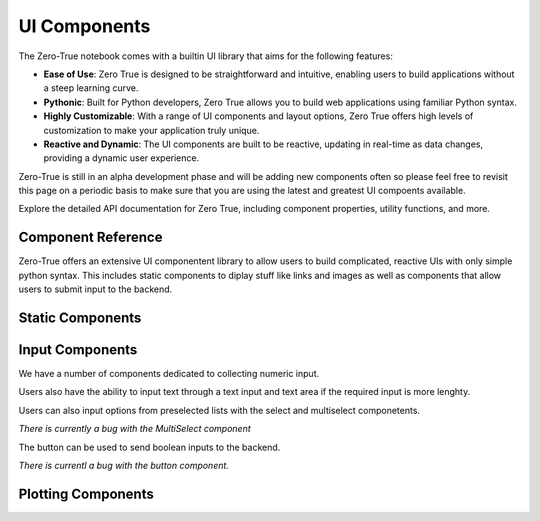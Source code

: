 UI Components
=============

The Zero-True notebook comes with a builtin UI library that aims for the following features:

- **Ease of Use**: Zero True is designed to be straightforward and intuitive, enabling users to build applications without a steep learning curve.
- **Pythonic**: Built for Python developers, Zero True allows you to build web applications using familiar Python syntax.
- **Highly Customizable**: With a range of UI components and layout options, Zero True offers high levels of customization to make your application truly unique.
- **Reactive and Dynamic**: The UI components are built to be reactive, updating in real-time as data changes, providing a dynamic user experience.


Zero-True is still in an alpha development phase and will be adding new components often so please feel free to revisit this page on a periodic basis to make sure
that you are using the latest and greatest UI compoents available.

Explore the detailed API documentation for Zero True, including component properties, utility functions, and more.


Component Reference
-------------------

Zero-True offers an extensive UI componentent library to allow users to build complicated, reactive UIs with only simple python syntax. 
This includes static components to diplay stuff like links and images as well as components that allow users to submit input to the backend.


Static Components
-----------------

.. autopydantic_model:: zero_true.Text 

.. autopydantic_model:: zero_true.Image 

.. autopydantic_model:: zero_true.DataFrame

Input Components
----------------

We have a number of components dedicated to collecting numeric input. 

.. autopydantic_model:: zero_true.Slider

.. autopydantic_model:: zero_true.RangeSlider 

.. autopydantic_model:: zero_true.NumberInput

Users also have the ability to input text through a text input and text area if the required input is more lenghty. 

.. autopydantic_model:: zero_true.TextInput

.. autopydantic_model:: zero_true.TextArea

Users can also input options from preselected lists with the select and multiselect componetents. 

.. autopydantic_model:: zero_true.MultiSelectBox

*There is currently a bug with the MultiSelect component*

.. autopydantic_model:: zero_true.SelectBox

The button can be used to send boolean inputs to the backend. 

.. autopydantic_model:: zero_true.Button 

*There is currentl a bug with the button component.*

Plotting Components
-------------------

.. autopydantic_model:: zero_true.Matplotlib